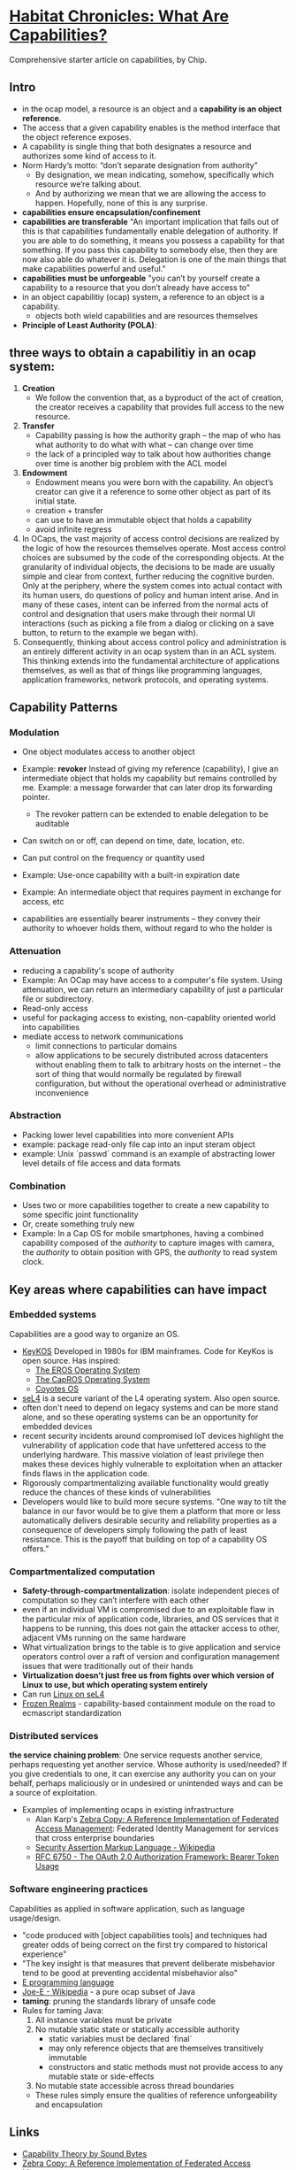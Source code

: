 * [[http://habitatchronicles.com/2017/05/what-are-capabilities/][Habitat Chronicles: What Are Capabilities?]]
  Comprehensive starter article on capabilities, by Chip.
** Intro
   * in the ocap model, a resource is an object and a *capability is an object reference*.
   * The access that a given capability enables is the method interface that the object reference exposes. 
   * A capability is single thing that both designates a resource and authorizes some kind of access to it.
   * Norm Hardy’s motto: “don’t separate designation from authority”
     - By designation, we mean indicating, somehow, specifically which resource we’re talking about. 
     - And by authorizing we mean that we are allowing the access to happen. Hopefully, none of this is any surprise.
   * *capabilities ensure encapsulation/confinement*
   * *capabilities are transferable*
     "An important implication that falls out of this is that capabilities fundamentally enable delegation of authority. If you are able to do something, it means you possess a capability for that something. If you pass this capability to somebody else, then they are now also able do whatever it is. Delegation is one of the main things that make capabilities powerful and useful."
   * *capabilities must be unforgeable*
     "you can’t by yourself create a capability to a resource that you don’t already have access to"
   * in an object capabilitiy (ocap) system, a reference to an object is a capability.
     - objects both wield capabilities and are resources themselves
   * *Principle of Least Authority (POLA)*: 
** three ways to obtain a capabilitiy in an ocap system:
   1. *Creation*
      * We follow the convention that, as a byproduct of the act of creation, the creator receives a capability that provides full access to the new resource. 
   2. *Transfer*
      * Capability passing is how the authority graph – the map of who has what authority to do what with what – can change over time
      * the lack of a principled way to talk about how authorities change over time is another big problem with the ACL model
   3. *Endowment*
      * Endowment means you were born with the capability. An object’s creator can give it a reference to some other object as part of its initial state.
      * creation + transfer
      * can use to have an immutable object that holds a capability
      * avoid infinite regress
   4. In OCaps, the vast majority of access control decisions are realized by the logic of how the resources themselves operate. Most access control choices are subsumed by the code of the corresponding objects. At the granularity of individual objects, the decisions to be made are usually simple and clear from context, further reducing the cognitive burden. Only at the periphery, where the system comes into actual contact with its human users, do questions of policy and human intent arise. And in many of these cases, intent can be inferred from the normal acts of control and designation that users make through their normal UI interactions (such as picking a file from a dialog or clicking on a save button, to return to the example we began with).
   5. Consequently, thinking about access control policy and administration is an entirely different activity in an ocap system than in an ACL system. This thinking extends into the fundamental architecture of applications themselves, as well as that of things like programming languages, application frameworks, network protocols, and operating systems.
** Capability Patterns
*** Modulation
    * One object modulates access to another object
    * Example: *revoker*
      Instead of giving my reference (capability), I give an intermediate object that holds my capability but remains controlled by me. Example: a message forwarder that can later drop its forwarding pointer.
      - The revoker pattern can be extended to enable delegation to be auditable
    * Can switch on or off, can depend on time, date, location, etc.
    * Can put control on the frequency or quantity used
    * Example: Use-once capability with a built-in expiration date
    * Example: An intermediate object that requires payment in exchange for access, etc

    * capabilities are essentially bearer instruments -- they convey their authority to whoever holds them, without regard to who the holder is
*** Attenuation
    * reducing a capability's scope of authority
    * Example: An OCap may have access to a computer's file system. Using attenuation, we can return an intermediary capability of just a particular file or subdirectory.
    * Read-only access
    * useful for packaging access to existing, non-capablity oriented world into capabilities
    * mediate access to network communications
      - limit connections to particular domains
      - allow applications to be securely distributed across datacenters without enabling them to talk to arbitrary hosts on the internet -- the sort of thing that would normally be regulated by firewall configuration, but without the operational overhead or administrative inconvenience
*** Abstraction
    * Packing lower level capabilities into more convenient APIs
    * example: package read-only file cap into an input steram object
    * example: Unix `passwd` command is an example of abstracting lower level details of file access and data formats
*** Combination
    * Uses two or more capabilities together to create a new capability to some specific joint functionality
    * Or, create something truly new
    * Example: In a Cap OS for mobile smartphones, having a combined capability composed of the /authority/ to capture images with camera, the /authority/ to obtain position with GPS, the /authority/ to read system clock.

** Key areas where capabilities can have impact
*** Embedded systems
    Capabilities are a good way to organize an OS.

    * [[http://cap-lore.com/CapTheory/upenn/][KeyKOS]]
      Developed in 1980s for IBM mainframes. Code for KeyKos is open source. Has inspired:
      - [[https://web.archive.org/web/20031029002231/http://www.eros-os.org:80/][The EROS Operating System]]
      - [[http://www.capros.org/][The CapROS Operating System]]
      - [[http://www.coyotos.org/][Coyotes OS]]
    * [[https://sel4.systems/][seL4]] is a secure variant of the L4 operating system. Also open source.
    * often don't need to depend on legacy systems and can be more stand alone, and so these operating systems can be an opportunity for embedded devices
    * recent security incidents around compromised IoT devices highlight the vulnerability of application code that have unfettered access to the underlying hardware. This massive violation of least privilege then makes these devices highly vulnerable to exploitation when an attacker finds flaws in the application code.
    * Rigorously compartmentalizing available functionality would greatly reduce the chances of these kinds of vulnerabilities
    * Developers would like to build more secure systems. "One way to tilt the balance in our favor would be to give them a platform that more or less automatically delivers desirable security and reliability properties as a consequence of developers simply following the path of least resistance. This is the payoff that building on top of a capability OS offers."

*** Compartmentalized computation
   * *Safety-through-compartmentalization*: isolate independent pieces of computation so they can’t interfere with each other
   * even if an individual VM is compromised due to an exploitable flaw in the particular mix of application code, libraries, and OS services that it happens to be running, this does not gain the attacker access to other, adjacent VMs running on the same hardware
   * What virtualization brings to the table is to give application and service operators control over a raft of version and configuration management issues that were traditionally out of their hands
   * *Virtualization doesn’t just free us from fights over which version of Linux to use, but which operating system entirely*
   * Can run [[https://wiki.sel4.systems/FrequentlyAskedQuestions#Can_I_run_Linux_on_top_of_seL4.3F][Linux on seL4]]
   * [[https://github.com/tc39/proposal-frozen-realms][Frozen Realms]] - capability-based containment module on the road to ecmascript standardization

*** Distributed services
    *the service chaining problem*:
    One service requests another service, perhaps requesting yet another service. Whose authority is used/needed? If you give credentials to one, it can exercise any authority you can on your behalf, perhaps maliciously or in undesired or unintended ways and can be a source of exploitation. 
    * Examples of implementing ocaps in existing infrastructure
      * Alan Karp's [[http://www.hpl.hp.com/techreports/2007/HPL-2007-105.html][Zebra Copy: A Reference Implementation of Federated Access Management]]: Federated Identity Management for services that cross enterprise boundaries
      * [[https://en.wikipedia.org/wiki/Security_Assertion_Markup_Language][Security Assertion Markup Language - Wikipedia]]
      * [[https://tools.ietf.org/html/rfc6750][RFC 6750 - The OAuth 2.0 Authorization Framework: Bearer Token Usage]]

*** Software engineering practices
    Capabilities as applied in software application, such as language usage/design.
    * "code produced with [object capabilities tools] and techniques had greater odds of being correct on the first try compared to historical experience"
    * "The key insight is that measures that prevent deliberate misbehavior tend to be good at preventing accidental misbehavior also"
    * [[http://www.erights.org/][E programming language]]
    * [[https://en.wikipedia.org/wiki/Joe-E][Joe-E - Wikipedia]] - a pure ocap subset of Java
    * *taming*:  pruning the standards library of unsafe code
    * Rules for taming Java:
      1. All instance variables must be private
      2. No mutable static state or statically accessible authority
         - static variables must be declared `final`
         - may only reference objects that are themselves transitively immutable
         - constructors and static methods must not provide access to any mutable state or side-effects
      3. No mutable state accessible across thread boundaries
      * These rules simply ensure the qualities of reference unforgeability and encapsulation

** Links  
   * [[http://www.cap-lore.com/CapTheory/][Capability Theory by Sound Bytes]]
   * [[http://www.hpl.hp.com/techreports/2007/HPL-2007-105.html][Zebra Copy: A Reference Implementation of Federated Access Management]]
   * [[https://www.princeton.edu/~rblee/ELE572Papers/Fall04Readings/ProgramSemantics_DennisvanHorn.pdf][Programming Semantics for Multiprogrammed Computations]]
   * [[http://wiki.erights.org/wiki/Walnut][Category:Walnut — ERights.org Wiki]]
   * [[https://research.google.com/pubs/pub40673.html][Distributed Electronic Rights in JavaScript]]
   * [[http://eprint.iacr.org/2012/524.pdf][Tahoe - The Least-Authority Filesystem]]
